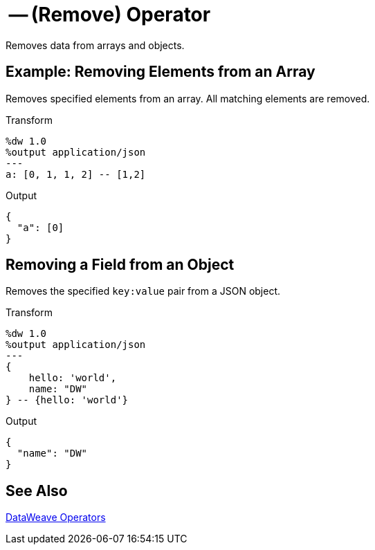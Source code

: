 = -- (Remove) Operator
:keywords: studio, anypoint, transform, transformer, format, xml, json, dataweave, data weave, datamapper, dwl, dfl, dw, output structure, input structure

Removes data from arrays and objects.

== Example: Removing Elements from an Array

Removes specified elements from an array. All matching elements are removed.

.Transform
[source,DataWeave, linenums]
----
%dw 1.0
%output application/json
---
a: [0, 1, 1, 2] -- [1,2]
----

.Output
[source,json,linenums]
----
{
  "a": [0]
}
----

== Removing a Field from an Object

Removes the specified `key:value` pair from a JSON object.

.Transform
[source,DataWeave,linenums]
----
%dw 1.0
%output application/json
---
{
    hello: 'world',
    name: "DW"
} -- {hello: 'world'}
----

.Output
[source,json,linenums]
----
{
  "name": "DW"
}
----

== See Also

link:/mule-user-guide/v/4.0/dataweave-operators[DataWeave Operators]
